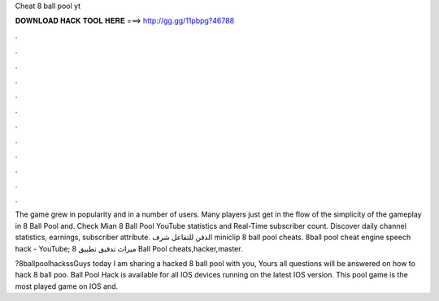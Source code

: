 Cheat 8 ball pool yt



𝐃𝐎𝐖𝐍𝐋𝐎𝐀𝐃 𝐇𝐀𝐂𝐊 𝐓𝐎𝐎𝐋 𝐇𝐄𝐑𝐄 ===> http://gg.gg/11pbpg?46788



.



.



.



.



.



.



.



.



.



.



.



.

The game grew in popularity and in a number of users. Many players just get in the flow of the simplicity of the gameplay in 8 Ball Pool and. Check Mian 8 Ball Pool YouTube statistics and Real-Time subscriber count. Discover daily channel statistics, earnings, subscriber attribute. الذقن للتفاعل شرف miniclip 8 ball pool cheats. 8ball pool cheat engine speech hack - YouTube; ميراث تدقيق تطبيق 8 Ball Pool cheats,hacker,master.

?8ballpoolhackssGuys today I am sharing a hacked 8 ball pool with you, Yours all questions will be answered on how to hack 8 ball poo.  Ball Pool Hack is available for all IOS devices running on the latest IOS version. This pool game is the most played game on IOS and.
